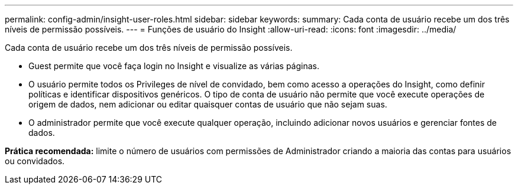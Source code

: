 ---
permalink: config-admin/insight-user-roles.html 
sidebar: sidebar 
keywords:  
summary: Cada conta de usuário recebe um dos três níveis de permissão possíveis. 
---
= Funções de usuário do Insight
:allow-uri-read: 
:icons: font
:imagesdir: ../media/


[role="lead"]
Cada conta de usuário recebe um dos três níveis de permissão possíveis.

* Guest permite que você faça login no Insight e visualize as várias páginas.
* O usuário permite todos os Privileges de nível de convidado, bem como acesso a operações do Insight, como definir políticas e identificar dispositivos genéricos. O tipo de conta de usuário não permite que você execute operações de origem de dados, nem adicionar ou editar quaisquer contas de usuário que não sejam suas.
* O administrador permite que você execute qualquer operação, incluindo adicionar novos usuários e gerenciar fontes de dados.


*Prática recomendada:* limite o número de usuários com permissões de Administrador criando a maioria das contas para usuários ou convidados.
